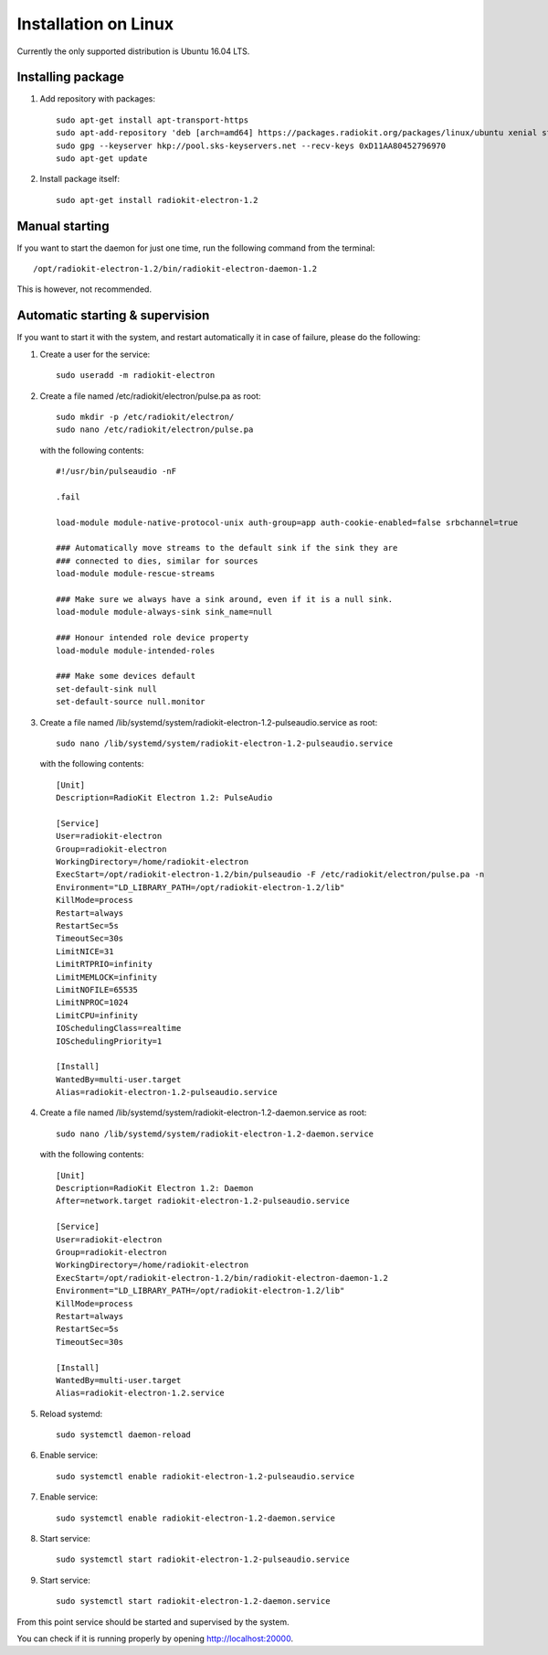 .. _installation-linux:

Installation on Linux
#####################

Currently the only supported distribution is Ubuntu 16.04 LTS.

Installing package
******************

1. Add repository with packages:
   ::

        sudo apt-get install apt-transport-https
        sudo apt-add-repository 'deb [arch=amd64] https://packages.radiokit.org/packages/linux/ubuntu xenial stable'
        sudo gpg --keyserver hkp://pool.sks-keyservers.net --recv-keys 0xD11AA80452796970
        sudo apt-get update

2. Install package itself:
   ::

        sudo apt-get install radiokit-electron-1.2

Manual starting
***************

If you want to start the daemon for just one time, run the following command
from the terminal:
::

    /opt/radiokit-electron-1.2/bin/radiokit-electron-daemon-1.2

This is however, not recommended.

Automatic starting & supervision
********************************

If you want to start it with the system, and restart automatically it
in case of failure, please do the following:

1. Create a user for the service:
   ::

        sudo useradd -m radiokit-electron

2. Create a file named /etc/radiokit/electron/pulse.pa as root:
   ::

        sudo mkdir -p /etc/radiokit/electron/
        sudo nano /etc/radiokit/electron/pulse.pa

   with the following contents:
   ::

        #!/usr/bin/pulseaudio -nF

        .fail

        load-module module-native-protocol-unix auth-group=app auth-cookie-enabled=false srbchannel=true

        ### Automatically move streams to the default sink if the sink they are
        ### connected to dies, similar for sources
        load-module module-rescue-streams

        ### Make sure we always have a sink around, even if it is a null sink.
        load-module module-always-sink sink_name=null

        ### Honour intended role device property
        load-module module-intended-roles

        ### Make some devices default
        set-default-sink null
        set-default-source null.monitor


3. Create a file named /lib/systemd/system/radiokit-electron-1.2-pulseaudio.service as root:
   ::

        sudo nano /lib/systemd/system/radiokit-electron-1.2-pulseaudio.service

   with the following contents:
   ::

        [Unit]
        Description=RadioKit Electron 1.2: PulseAudio

        [Service]
        User=radiokit-electron
        Group=radiokit-electron
        WorkingDirectory=/home/radiokit-electron
        ExecStart=/opt/radiokit-electron-1.2/bin/pulseaudio -F /etc/radiokit/electron/pulse.pa -n
        Environment="LD_LIBRARY_PATH=/opt/radiokit-electron-1.2/lib"
        KillMode=process
        Restart=always
        RestartSec=5s
        TimeoutSec=30s
        LimitNICE=31
        LimitRTPRIO=infinity
        LimitMEMLOCK=infinity
        LimitNOFILE=65535
        LimitNPROC=1024
        LimitCPU=infinity
        IOSchedulingClass=realtime
        IOSchedulingPriority=1

        [Install]
        WantedBy=multi-user.target
        Alias=radiokit-electron-1.2-pulseaudio.service

4. Create a file named /lib/systemd/system/radiokit-electron-1.2-daemon.service as root:
   ::

        sudo nano /lib/systemd/system/radiokit-electron-1.2-daemon.service

   with the following contents:
   ::

        [Unit]
        Description=RadioKit Electron 1.2: Daemon
        After=network.target radiokit-electron-1.2-pulseaudio.service

        [Service]
        User=radiokit-electron
        Group=radiokit-electron
        WorkingDirectory=/home/radiokit-electron
        ExecStart=/opt/radiokit-electron-1.2/bin/radiokit-electron-daemon-1.2
        Environment="LD_LIBRARY_PATH=/opt/radiokit-electron-1.2/lib"
        KillMode=process
        Restart=always
        RestartSec=5s
        TimeoutSec=30s

        [Install]
        WantedBy=multi-user.target
        Alias=radiokit-electron-1.2.service

5. Reload systemd:
   ::

       sudo systemctl daemon-reload

6. Enable service:
   ::

       sudo systemctl enable radiokit-electron-1.2-pulseaudio.service

7. Enable service:
   ::

       sudo systemctl enable radiokit-electron-1.2-daemon.service

8. Start service:
   ::

       sudo systemctl start radiokit-electron-1.2-pulseaudio.service

9. Start service:
   ::

       sudo systemctl start radiokit-electron-1.2-daemon.service

From this point service should be started and supervised by the system.

You can check if it is running properly by opening http://localhost:20000.
